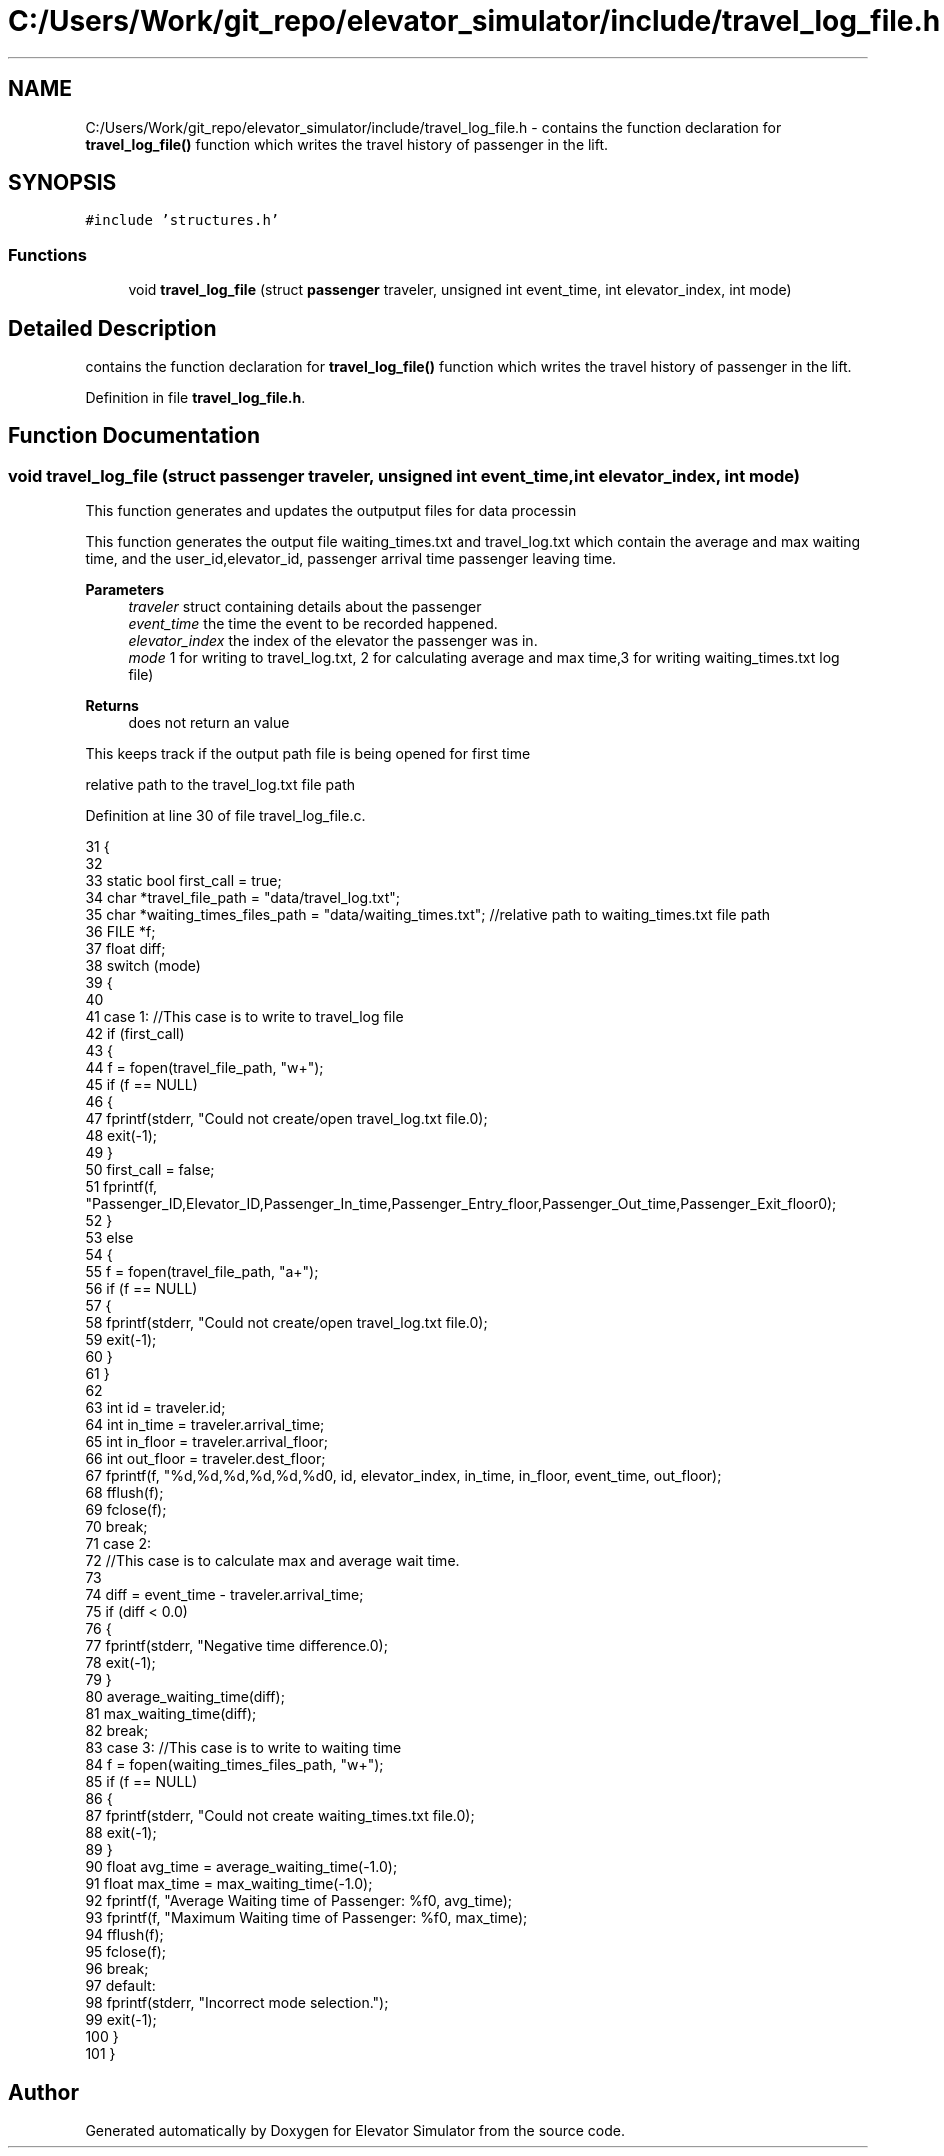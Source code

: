 .TH "C:/Users/Work/git_repo/elevator_simulator/include/travel_log_file.h" 3 "Fri Apr 24 2020" "Version 2.0" "Elevator Simulator" \" -*- nroff -*-
.ad l
.nh
.SH NAME
C:/Users/Work/git_repo/elevator_simulator/include/travel_log_file.h \- contains the function declaration for \fBtravel_log_file()\fP function which writes the travel history of passenger in the lift\&.  

.SH SYNOPSIS
.br
.PP
\fC#include 'structures\&.h'\fP
.br

.SS "Functions"

.in +1c
.ti -1c
.RI "void \fBtravel_log_file\fP (struct \fBpassenger\fP traveler, unsigned int event_time, int elevator_index, int mode)"
.br
.in -1c
.SH "Detailed Description"
.PP 
contains the function declaration for \fBtravel_log_file()\fP function which writes the travel history of passenger in the lift\&. 


.PP
Definition in file \fBtravel_log_file\&.h\fP\&.
.SH "Function Documentation"
.PP 
.SS "void travel_log_file (struct \fBpassenger\fP traveler, unsigned int event_time, int elevator_index, int mode)"
This function generates and updates the outputput files for data processin
.PP
This function generates the output file waiting_times\&.txt and travel_log\&.txt which contain the average and max waiting time, and the user_id,elevator_id, passenger arrival time passenger leaving time\&.
.PP
\fBParameters\fP
.RS 4
\fItraveler\fP struct containing details about the passenger 
.br
\fIevent_time\fP the time the event to be recorded happened\&. 
.br
\fIelevator_index\fP the index of the elevator the passenger was in\&. 
.br
\fImode\fP 1 for writing to travel_log\&.txt, 2 for calculating average and max time,3 for writing waiting_times\&.txt log file)
.RE
.PP
\fBReturns\fP
.RS 4
does not return an value 
.RE
.PP
This keeps track if the output path file is being opened for first time
.PP
relative path to the travel_log\&.txt file path
.PP
Definition at line 30 of file travel_log_file\&.c\&.
.PP
.nf
31 {
32 
33     static bool first_call = true;                             
34     char *travel_file_path = "data/travel_log\&.txt";             
35     char *waiting_times_files_path = "data/waiting_times\&.txt"; //relative path to waiting_times\&.txt file path
36     FILE *f;
37     float diff;
38     switch (mode)
39     {
40 
41     case 1: //This case is to write to travel_log file
42         if (first_call)
43         {
44             f = fopen(travel_file_path, "w+");
45             if (f == NULL)
46             {
47                 fprintf(stderr, "Could not create/open travel_log\&.txt file\&.\n");
48                 exit(-1);
49             }
50             first_call = false;
51             fprintf(f, "Passenger_ID,Elevator_ID,Passenger_In_time,Passenger_Entry_floor,Passenger_Out_time,Passenger_Exit_floor\n");
52         }
53         else
54         {
55             f = fopen(travel_file_path, "a+");
56             if (f == NULL)
57             {
58                 fprintf(stderr, "Could not create/open travel_log\&.txt file\&.\n");
59                 exit(-1);
60             }
61         }
62 
63         int id = traveler\&.id;
64         int in_time = traveler\&.arrival_time;
65         int in_floor = traveler\&.arrival_floor;
66         int out_floor = traveler\&.dest_floor;
67         fprintf(f, "%d,%d,%d,%d,%d,%d\n", id, elevator_index, in_time, in_floor, event_time, out_floor);
68         fflush(f);
69         fclose(f);
70         break;
71     case 2:
72         //This case is to calculate max and average wait time\&.
73 
74         diff = event_time - traveler\&.arrival_time;
75         if (diff < 0\&.0)
76         {
77             fprintf(stderr, "Negative time difference\&.\n");
78             exit(-1);
79         }
80         average_waiting_time(diff);
81         max_waiting_time(diff);
82         break;
83     case 3: //This case is to write to waiting time
84         f = fopen(waiting_times_files_path, "w+");
85         if (f == NULL)
86         {
87             fprintf(stderr, "Could not create waiting_times\&.txt file\&.\n");
88             exit(-1);
89         }
90         float avg_time = average_waiting_time(-1\&.0);
91         float max_time = max_waiting_time(-1\&.0);
92         fprintf(f, "Average Waiting time of Passenger: %f\n", avg_time);
93         fprintf(f, "Maximum Waiting time of Passenger: %f\n", max_time);
94         fflush(f);
95         fclose(f);
96         break;
97     default:
98         fprintf(stderr, "Incorrect mode selection\&.");
99         exit(-1);
100     }
101 }
.fi
.SH "Author"
.PP 
Generated automatically by Doxygen for Elevator Simulator from the source code\&.

